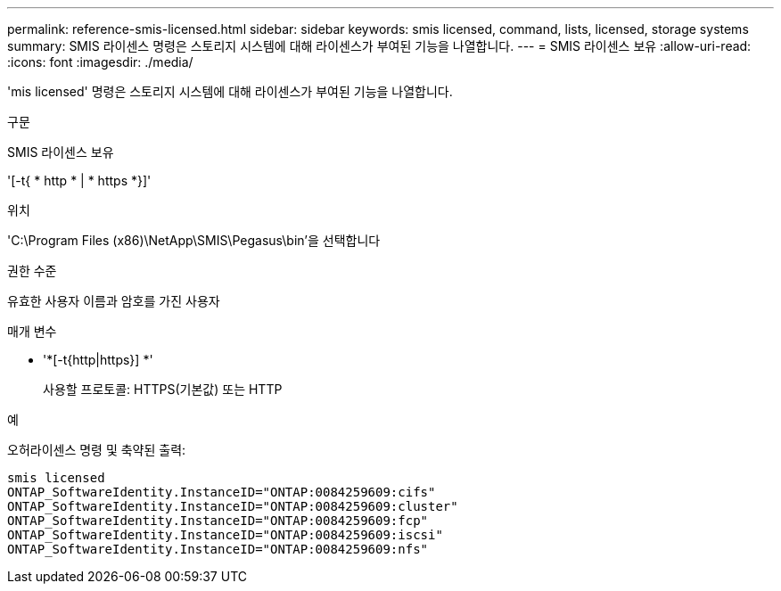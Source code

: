 ---
permalink: reference-smis-licensed.html 
sidebar: sidebar 
keywords: smis licensed, command, lists, licensed, storage systems 
summary: SMIS 라이센스 명령은 스토리지 시스템에 대해 라이센스가 부여된 기능을 나열합니다. 
---
= SMIS 라이센스 보유
:allow-uri-read: 
:icons: font
:imagesdir: ./media/


[role="lead"]
'mis licensed' 명령은 스토리지 시스템에 대해 라이센스가 부여된 기능을 나열합니다.

.구문
SMIS 라이센스 보유

'[-t{ * http * | * https *}]'

.위치
'C:\Program Files (x86)\NetApp\SMIS\Pegasus\bin'을 선택합니다

.권한 수준
유효한 사용자 이름과 암호를 가진 사용자

.매개 변수
* '*[-t{http|https}] *'
+
사용할 프로토콜: HTTPS(기본값) 또는 HTTP



.예
오허라이센스 명령 및 축약된 출력:

[listing]
----
smis licensed
ONTAP_SoftwareIdentity.InstanceID="ONTAP:0084259609:cifs"
ONTAP_SoftwareIdentity.InstanceID="ONTAP:0084259609:cluster"
ONTAP_SoftwareIdentity.InstanceID="ONTAP:0084259609:fcp"
ONTAP_SoftwareIdentity.InstanceID="ONTAP:0084259609:iscsi"
ONTAP_SoftwareIdentity.InstanceID="ONTAP:0084259609:nfs"
----